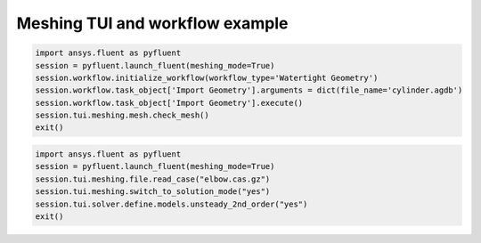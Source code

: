 Meshing TUI and workflow example
================================

.. code:: python

    import ansys.fluent as pyfluent
    session = pyfluent.launch_fluent(meshing_mode=True)
    session.workflow.initialize_workflow(workflow_type='Watertight Geometry')
    session.workflow.task_object['Import Geometry'].arguments = dict(file_name='cylinder.agdb')
    session.workflow.task_object['Import Geometry'].execute()
    session.tui.meshing.mesh.check_mesh()
    exit()


.. code:: python

    import ansys.fluent as pyfluent
    session = pyfluent.launch_fluent(meshing_mode=True)
    session.tui.meshing.file.read_case("elbow.cas.gz")
    session.tui.meshing.switch_to_solution_mode("yes")
    session.tui.solver.define.models.unsteady_2nd_order("yes")
    exit()